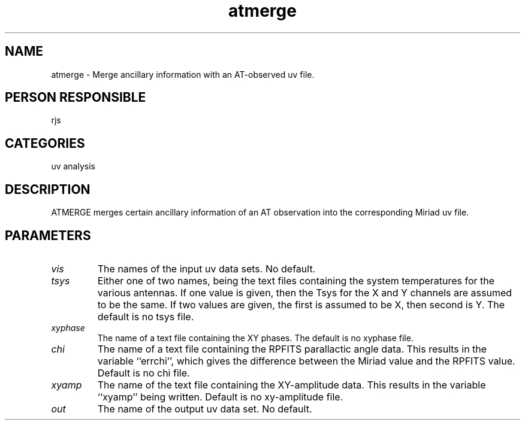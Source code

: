 .TH atmerge 1
.SH NAME
atmerge - Merge ancillary information with an AT-observed uv file.
.SH PERSON RESPONSIBLE
rjs
.SH CATEGORIES
uv analysis
.SH DESCRIPTION
ATMERGE merges certain ancillary information of an AT observation
into the corresponding Miriad uv file.
.SH PARAMETERS
.TP
\fIvis\fP
The names of the input uv data sets. No default.
.TP
\fItsys\fP
Either one of two names, being the text files containing the
system temperatures for the various antennas. If one value is
given, then the Tsys for the X and Y channels are assumed to be the
same. If two values are given, the first is assumed to be X, then
second is Y. The default is no tsys file.
.TP
\fIxyphase\fP
The name of a text file containing the XY phases. The default is
no xyphase file.
.TP
\fIchi\fP
The name of a text file containing the RPFITS parallactic angle
data. This results in the variable ``errchi'', which gives
the difference between the Miriad value and the RPFITS value.
Default is no chi file.
.TP
\fIxyamp\fP
The name of the text file containing the XY-amplitude data.
This results in the variable ``xyamp'' being written. Default is
no xy-amplitude file.
.TP
\fIout\fP
The name of the output uv data set. No default.
